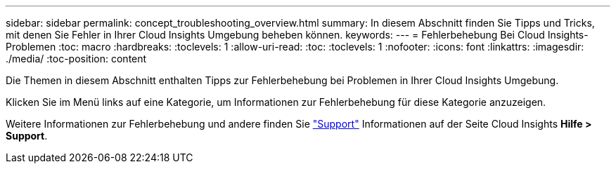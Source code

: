---
sidebar: sidebar 
permalink: concept_troubleshooting_overview.html 
summary: In diesem Abschnitt finden Sie Tipps und Tricks, mit denen Sie Fehler in Ihrer Cloud Insights Umgebung beheben können. 
keywords:  
---
= Fehlerbehebung Bei Cloud Insights-Problemen
:toc: macro
:hardbreaks:
:toclevels: 1
:allow-uri-read: 
:toc: 
:toclevels: 1
:nofooter: 
:icons: font
:linkattrs: 
:imagesdir: ./media/
:toc-position: content


[role="lead"]
Die Themen in diesem Abschnitt enthalten Tipps zur Fehlerbehebung bei Problemen in Ihrer Cloud Insights Umgebung.

Klicken Sie im Menü links auf eine Kategorie, um Informationen zur Fehlerbehebung für diese Kategorie anzuzeigen.

Weitere Informationen zur Fehlerbehebung und andere finden Sie link:concept_requesting_support.html["Support"] Informationen auf der Seite Cloud Insights *Hilfe > Support*.
